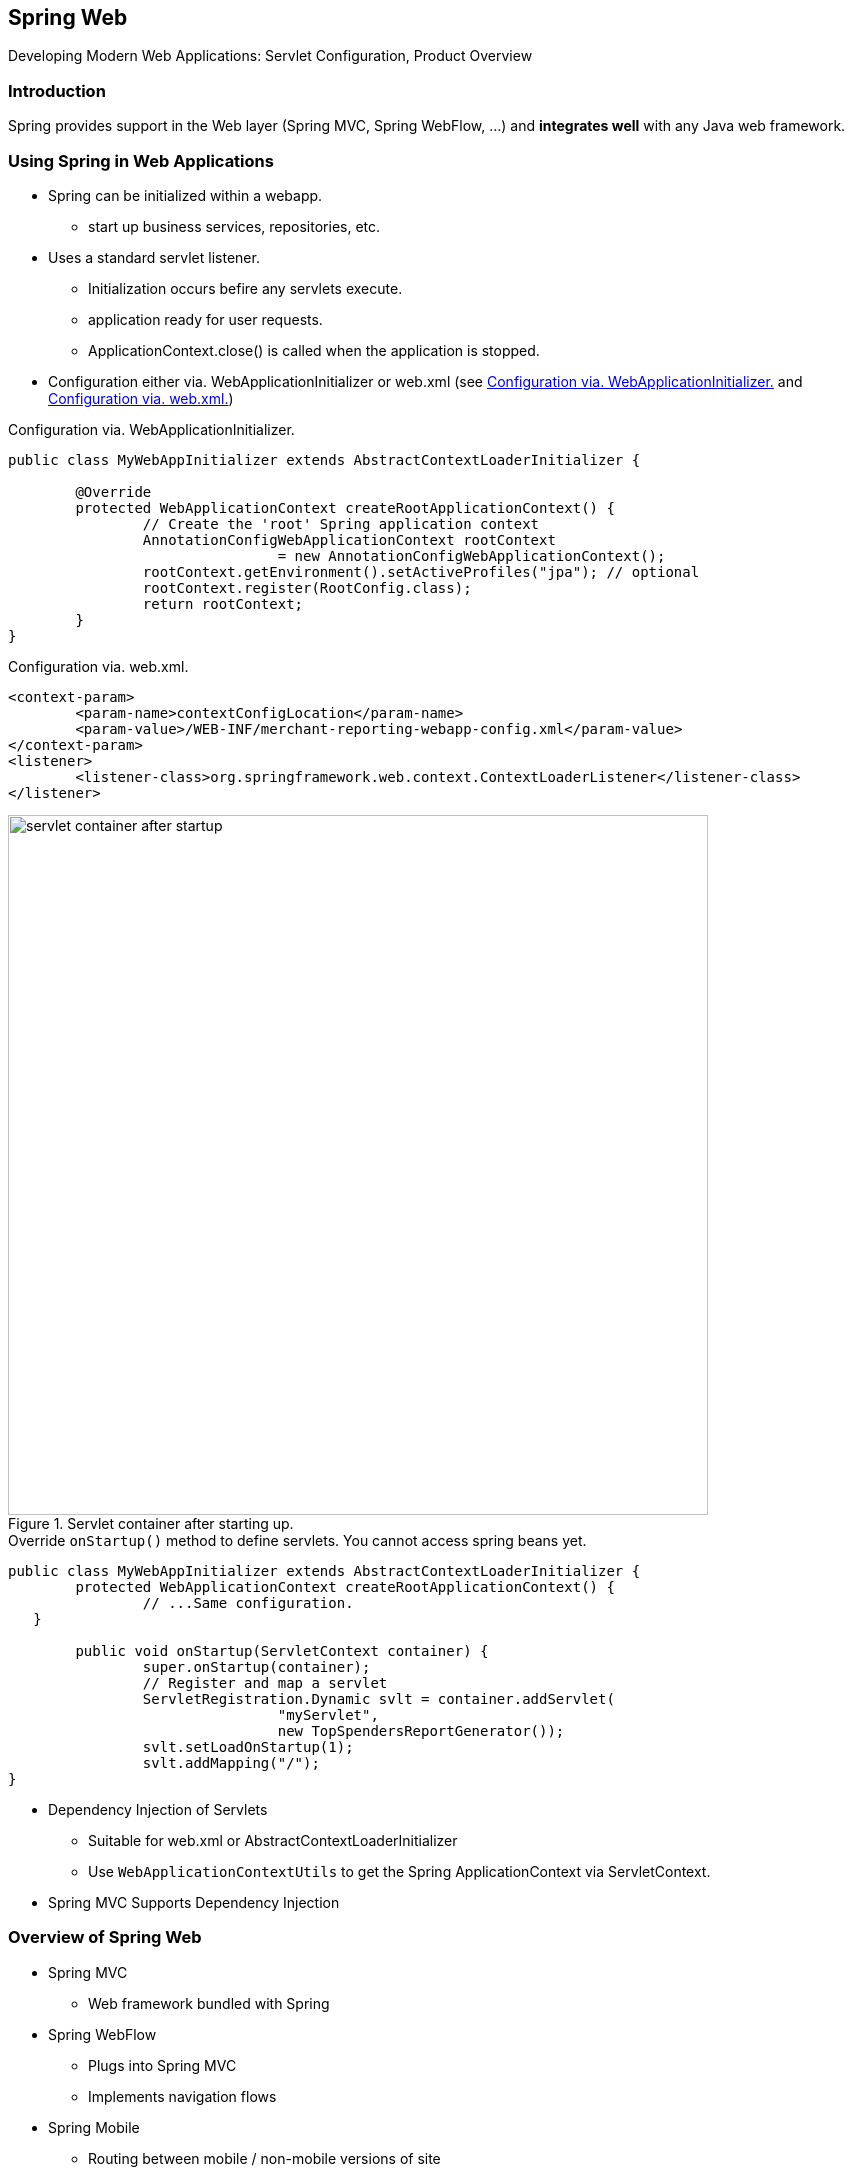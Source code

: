 == Spring Web

[.lead]
Developing Modern Web Applications: Servlet Configuration, Product Overview


=== Introduction

Spring provides support in the Web layer (Spring MVC, Spring WebFlow, ...) and *integrates well* with any Java web framework.

=== Using Spring in Web Applications

* Spring can be initialized within a webapp.
** start up business services, repositories, etc.
* Uses a standard servlet listener.
** Initialization occurs befire any servlets execute.
** application ready for user requests.
** ApplicationContext.close() is called when the application is stopped.
* Configuration either via. WebApplicationInitializer or web.xml (see <<web-application-initializer>> and <<web-xml-initializer>>)

[[web-application-initializer]]
[source,java]
.Configuration via. WebApplicationInitializer.
----
public class MyWebAppInitializer extends AbstractContextLoaderInitializer {

	@Override
	protected WebApplicationContext createRootApplicationContext() {
		// Create the 'root' Spring application context
		AnnotationConfigWebApplicationContext rootContext 
				= new AnnotationConfigWebApplicationContext();
		rootContext.getEnvironment().setActiveProfiles("jpa"); // optional 
		rootContext.register(RootConfig.class);
		return rootContext;
	}
}
----

[[web-xml-initializer]]
[source,xml]
.Configuration via. web.xml.
----
<context-param>
	<param-name>contextConfigLocation</param-name> 
	<param-value>/WEB-INF/merchant-reporting-webapp-config.xml</param-value>
</context-param>
<listener> 
	<listener-class>org.springframework.web.context.ContextLoaderListener</listener-class>
</listener>
----

.Servlet container after starting up.
image::servlet_container_after_startup.png[width=700,align="center"]

.Override `onStartup()` method to define servlets. You cannot access spring beans yet.
[source,java]
----
public class MyWebAppInitializer extends AbstractContextLoaderInitializer {
	protected WebApplicationContext createRootApplicationContext() { 
		// ...Same configuration.
   }

	public void onStartup(ServletContext container) { 
		super.onStartup(container);
		// Register and map a servlet 
		ServletRegistration.Dynamic svlt = container.addServlet(
				"myServlet", 
				new TopSpendersReportGenerator()); 		
		svlt.setLoadOnStartup(1);
		svlt.addMapping("/");
}
----

* Dependency Injection of Servlets
** Suitable for web.xml or AbstractContextLoaderInitializer
** Use `WebApplicationContextUtils` to get the Spring ApplicationContext via ServletContext.
* Spring MVC Supports Dependency Injection


=== Overview of Spring Web

* Spring MVC
** Web framework bundled with Spring
* Spring WebFlow
** Plugs into Spring MVC
** Implements navigation flows 
* Spring Mobile
** Routing between mobile / non-mobile versions of site 
* Spring Social
** Easy integration with Facebook, Twitter, etc.


=== Summary

* Spring can be used with any web framework
** Spring provides the ContextLoaderListener that can be declared in web.xml
* Spring MVC is a lightweight web framework where controllers are Spring beans
* WebFlow plugs into Spring MVC as a Controller technology for implementing stateful "flows"